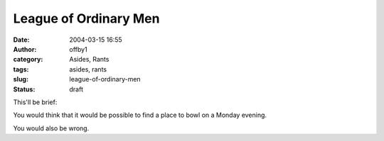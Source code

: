 League of Ordinary Men
######################
:date: 2004-03-15 16:55
:author: offby1
:category: Asides, Rants
:tags: asides, rants
:slug: league-of-ordinary-men
:status: draft

This'll be brief:

You would think that it would be possible to find a place to bowl on a
Monday evening.

You would also be wrong.
